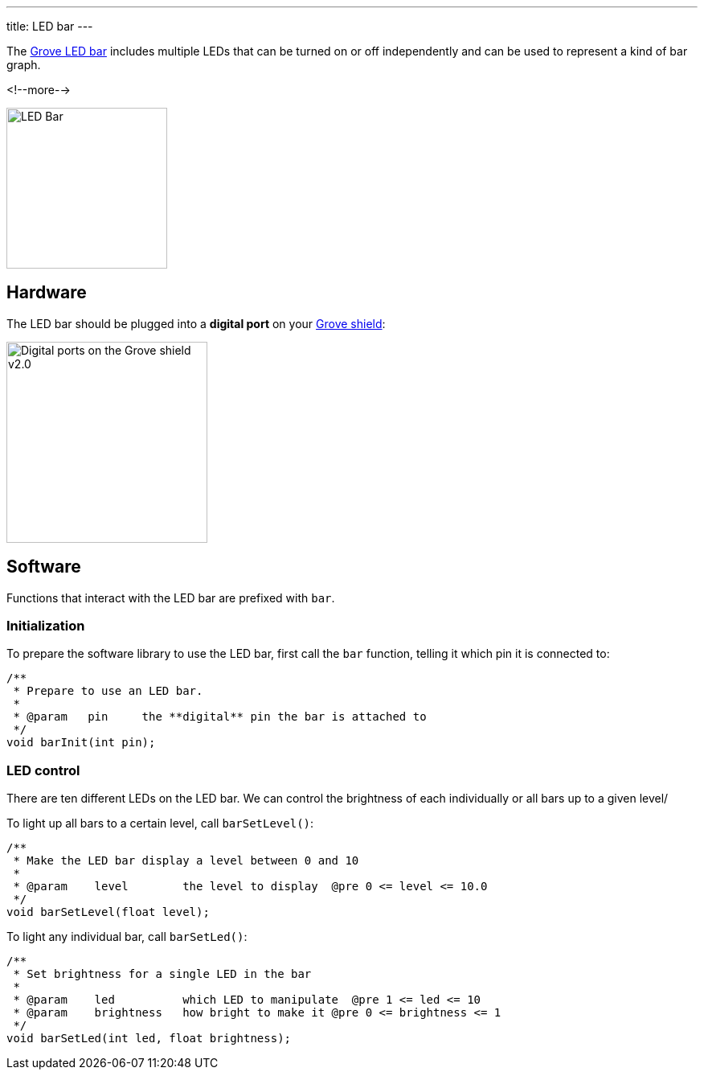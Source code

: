 ---
title: LED bar
---

The
http://wiki.seeedstudio.com/Grove-LED_Bar[Grove LED bar]
includes multiple LEDs that can be turned on or off independently and can be
used to represent a kind of bar graph.

<!--more-->

image::../led-bar.jpeg[LED Bar, height=200]


== Hardware

The LED bar should be plugged into a **digital port** on your
https://www.seeedstudio.com/Base-Shield-V2-p-1378.html[Grove shield]:

image::../shield-digital.png[Digital ports on the Grove shield v2.0, height=250]


== Software

Functions that interact with the LED bar are prefixed with `bar`.


=== Initialization

To prepare the software library to use the LED bar, first call the
`bar` function, telling it which pin it is connected to:

[source, language=C++]
----
/**
 * Prepare to use an LED bar.
 *
 * @param   pin     the **digital** pin the bar is attached to
 */
void barInit(int pin);
----


=== LED control

There are ten different LEDs on the LED bar. We can control the brightness of each individually or all bars up to a given level/

To light up all bars to a certain level, call `barSetLevel()`:

[source, language=C++]
----
/**
 * Make the LED bar display a level between 0 and 10
 *
 * @param    level        the level to display  @pre 0 <= level <= 10.0
 */
void barSetLevel(float level);
----

To light any individual bar, call `barSetLed()`:

[source, language=C++]
----
/**
 * Set brightness for a single LED in the bar
 *
 * @param    led          which LED to manipulate  @pre 1 <= led <= 10
 * @param    brightness   how bright to make it @pre 0 <= brightness <= 1
 */
void barSetLed(int led, float brightness);
----
